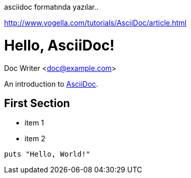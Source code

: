 asciidoc formatında yazılar..

http://www.vogella.com/tutorials/AsciiDoc/article.html

= Hello, AsciiDoc!
Doc Writer <doc@example.com>

An introduction to http://asciidoc.org[AsciiDoc].

== First Section

* item 1
* item 2

[source,ruby]
puts "Hello, World!"


